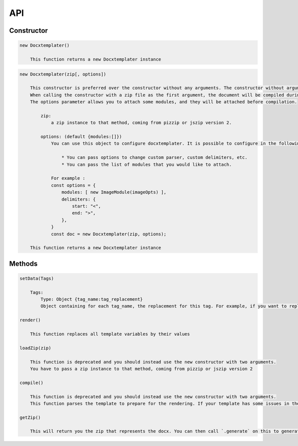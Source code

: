 ..  _api:

.. index::
   single: API

API
===

Constructor
-----------

.. code-block:: text

    new Docxtemplater()

        This function returns a new Docxtemplater instance

.. code-block:: text

    new Docxtemplater(zip[, options])

        This constructor is preferred over the constructor without any arguments. The constructor without arguments will be removed in docxtemplater version 4.
        When calling the constructor with a zip file as the first argument, the document will be compiled during instantiation, meaning that this will throw an error if some tag is misplaced in your document.
        The options parameter allows you to attach some modules, and they will be attached before compilation.

            zip:
                a zip instance to that method, coming from pizzip or jszip version 2.

            options: (default {modules:[]})
                You can use this object to configure docxtemplater. It is possible to configure in the following ways:

                    * You can pass options to change custom parser, custom delimiters, etc.
                    * You can pass the list of modules that you would like to attach.

                For example :
                const options = {
                    modules: [ new ImageModule(imageOpts) ],
                    delimiters: {
                        start: "<",
                        end: ">",
                    },
                }
                const doc = new Docxtemplater(zip, options);

        This function returns a new Docxtemplater instance 


Methods
-------

.. code-block:: text

    setData(Tags)

        Tags:
            Type: Object {tag_name:tag_replacement}
            Object containing for each tag_name, the replacement for this tag. For example, if you want to replace firstName by David, your Object should be: {"firstName":"David"}

    render()

        This function replaces all template variables by their values

    loadZip(zip)

        This function is deprecated and you should instead use the new constructor with two arguments.
        You have to pass a zip instance to that method, coming from pizzip or jszip version 2

    compile()

        This function is deprecated and you should instead use the new constructor with two arguments.
        This function parses the template to prepare for the rendering. If your template has some issues in the syntax (for example if your tag is never closed like in : `Hello {user`), this function will throw an error with extra properties describing the error. This function is called for you in render() if you didn't call it yourself. This function should be called before doing resolveData() if you have some async data.

    getZip()

        This will return you the zip that represents the docx. You can then call `.generate` on this to generate a buffer, string , ... (see https://github.com/open-xml-templating/pizzip/blob/master/documentation/api_pizzip/generate.md)
        
